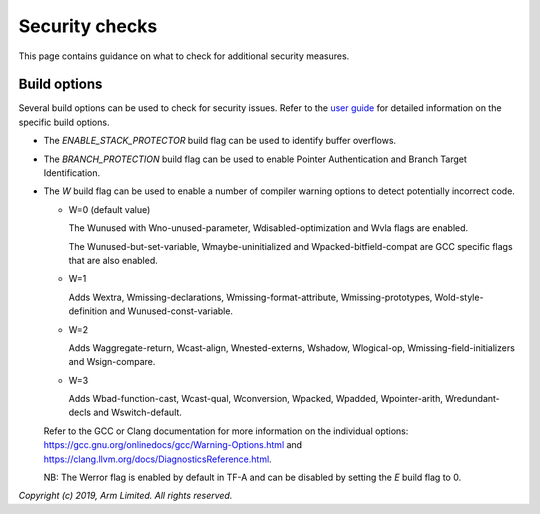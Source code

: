 Security checks
===============

This page contains guidance on what to check for additional security measures.

Build options
-------------

Several build options can be used to check for security issues. Refer to the
`user guide`_ for detailed information on the specific build options.

- The `ENABLE_STACK_PROTECTOR` build flag can be used to identify buffer
  overflows.

- The `BRANCH_PROTECTION` build flag can be used to enable Pointer
  Authentication and Branch Target Identification.

- The `W` build flag can be used to enable a number of compiler warning options
  to detect potentially incorrect code.

  - W=0 (default value)

    The Wunused with Wno-unused-parameter, Wdisabled-optimization and Wvla flags
    are enabled.

    The Wunused-but-set-variable, Wmaybe-uninitialized and
    Wpacked-bitfield-compat are GCC specific flags that are also enabled.

  - W=1

    Adds Wextra, Wmissing-declarations, Wmissing-format-attribute,
    Wmissing-prototypes, Wold-style-definition and Wunused-const-variable.

  - W=2

    Adds Waggregate-return, Wcast-align, Wnested-externs, Wshadow, Wlogical-op,
    Wmissing-field-initializers and Wsign-compare.

  - W=3

    Adds Wbad-function-cast, Wcast-qual, Wconversion, Wpacked, Wpadded,
    Wpointer-arith, Wredundant-decls and Wswitch-default.

  Refer to the GCC or Clang documentation for more information on the individual
  options: https://gcc.gnu.org/onlinedocs/gcc/Warning-Options.html and
  https://clang.llvm.org/docs/DiagnosticsReference.html.

  NB: The Werror flag is enabled by default in TF-A and can be disabled by
  setting the `E` build flag to 0.

*Copyright (c) 2019, Arm Limited. All rights reserved.*

.. _user guide: ../getting_started/user-guide.rst
